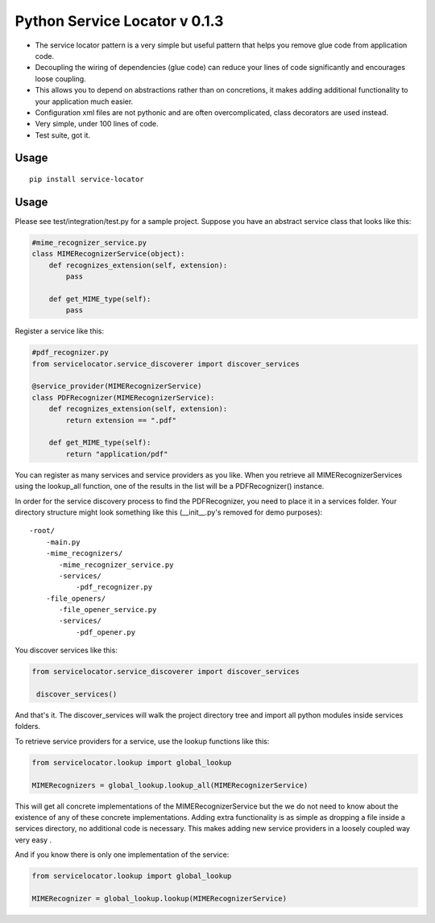 ===============================
 Python Service Locator v 0.1.3
===============================

- The service locator pattern is a very simple but useful pattern that helps you remove glue code from application code.
- Decoupling the wiring of dependencies (glue code) can reduce your lines of code significantly and encourages loose coupling.
- This allows you to depend on abstractions rather than on concretions, it makes adding additional
  functionality to your application much easier.
- Configuration xml files are not pythonic and are often overcomplicated, class decorators are used instead.
- Very simple, under 100 lines of code.
- Test suite, got it.

Usage
-----

::

    pip install service-locator
    

Usage
-----

Please see test/integration/test.py for a sample project. Suppose you have an abstract service class that looks like this:

.. code-block:: python

    #mime_recognizer_service.py
    class MIMERecognizerService(object):
        def recognizes_extension(self, extension):
            pass

        def get_MIME_type(self):
            pass

Register a service like this:

.. code-block:: python

    #pdf_recognizer.py
    from servicelocator.service_discoverer import discover_services

    @service_provider(MIMERecognizerService)
    class PDFRecognizer(MIMERecognizerService):
        def recognizes_extension(self, extension):
            return extension == ".pdf"

        def get_MIME_type(self):
            return "application/pdf"
            

You can register as many services and service providers as you like. When you retrieve all MIMERecognizerServices using the 
lookup_all function, one of the results in the list will be a PDFRecognizer() instance.

In order for the service discovery process to find the PDFRecognizer, you need to place it in a services folder. Your 
directory structure might look something like this (__init__.py's removed for demo purposes):

::

    -root/
        -main.py
        -mime_recognizers/
           -mime_recognizer_service.py
           -services/
               -pdf_recognizer.py
        -file_openers/
           -file_opener_service.py
           -services/
               -pdf_opener.py
                   
You discover services like this:

.. code-block:: python

    from servicelocator.service_discoverer import discover_services

     discover_services()
     
And that's it. The discover_services will walk the project directory tree and import all python modules inside services folders.

To retrieve service providers for a service, use the lookup functions like this:

.. code-block:: python

    from servicelocator.lookup import global_lookup

    MIMERecognizers = global_lookup.lookup_all(MIMERecognizerService)

This will get all concrete implementations of the MIMERecognizerService but the we do not need to know about the
existence of any of these concrete implementations. Adding extra functionality is as simple as dropping a file inside a
services directory, no additional code is necessary. This makes adding new service providers in a loosely coupled way very easy .

And if you know there is only one implementation of the service:

.. code-block:: python

    from servicelocator.lookup import global_lookup

    MIMERecognizer = global_lookup.lookup(MIMERecognizerService)



